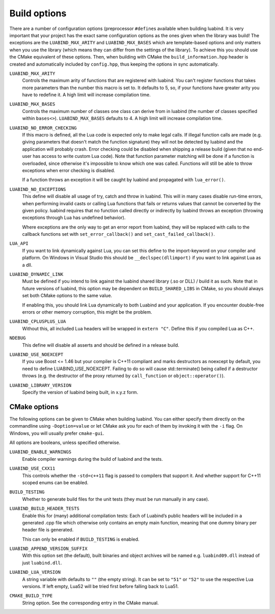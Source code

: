 .. _part-build-options:

Build options
=============

There are a number of configuration options (preprocessor ``#define``\ s
available when building luabind.  It is very important that your project has the
exact same configuration options as the ones given when the library was build!
The exceptions are the ``LUABIND_MAX_ARITY`` and ``LUABIND_MAX_BASES`` which are
template-based options and only matters when you use the library (which means
they can differ from the settings of the library). To achieve this you should
use the CMake equivalent of these options. Then, when building with CMake the
``build_information.hpp`` header is created and automatically included by
``config.hpp``, thus keeping the options in sync automatically.


``LUABIND_MAX_ARITY``
    Controls the maximum arity of functions that are registered with luabind.
    You can't register functions that takes more parameters than the number
    this macro is set to. It defaults to 5, so, if your functions have greater
    arity you have to redefine it. A high limit will increase compilation time.

``LUABIND_MAX_BASES``
    Controls the maximum number of classes one class can derive from in
    luabind (the number of classes specified within ``bases<>``).
    ``LUABIND_MAX_BASES`` defaults to 4. A high limit will increase
    compilation time.

``LUABIND_NO_ERROR_CHECKING``
    If this macro is defined, all the Lua code is expected only to make legal
    calls. If illegal function calls are made (e.g. giving parameters that
    doesn't match the function signature) they will not be detected by luabind
    and the application will probably crash. Error checking could be disabled
    when shipping a release build (given that no end-user has access to write
    custom Lua code). Note that function parameter matching will be done if a
    function is overloaded, since otherwise it's impossible to know which one
    was called. Functions will still be able to throw exceptions when error
    checking is disabled.

    If a function throws an exception it will be caught by luabind and
    propagated with ``lua_error()``.

``LUABIND_NO_EXCEPTIONS``
    This define will disable all usage of try, catch and throw in luabind.
    This will in many cases disable run-time errors, when performing invalid
    casts or calling Lua functions that fails or returns values that cannot
    be converted by the given policy. luabind requires that no function called
    directly or indirectly by luabind throws an exception (throwing exceptions
    through Lua has undefined behavior).

    Where exceptions are the only way to get an error report from luabind,
    they will be replaced with calls to the callback functions set with
    ``set_error_callback()`` and ``set_cast_failed_callback()``.

``LUA_API``
    If you want to link dynamically against Lua, you can set this define to
    the import-keyword on your compiler and platform. On Windows in Visual Studio
    this should be ``__declspec(dllimport)`` if you want to link against Lua
    as a dll.

``LUABIND_DYNAMIC_LINK``
    Must be defined if you intend to link against the luabind shared library
    (.so or DLL) / build it as such.  Note that in future versions of luabind,
    this option may be dependent on ``BUILD_SHARED_LIBS`` in CMake, so you
    should always set both CMake options
    to the same value.

    If enabling this, you should link Lua dynamically to both Luabind and your
    application. If you encounter double-free errors or other memory corruption,
    this might be the problem.

``LUABIND_CPLUSPLUS_LUA``
    Without this, all included Lua headers will be wrapped in ``extern "C"``.
    Define this if you compiled Lua as C++.

``NDEBUG``
    This define will disable all asserts and should be defined in a release
    build.

``LUABIND_USE_NOEXCEPT``
   If you use Boost <= 1.46 but your compiler is C++11 compliant and marks
   destructors as noexcept by default, you need to define LUABIND_USE_NOEXCEPT.
   Failing to do so will cause std::terminate() being called if a destructor
   throws (e.g. the destructor of the proxy returned by ``call_function`` or
   ``object::operator()``).

``LUABIND_LIBRARY_VERSION``
   Specify the version of luabind being built, in x.y.z form.

CMake options
~~~~~~~~~~~~~

The following options can be given to CMake when building luabind. You can
either specify them directly on the commandline using ``-Doption=value`` or
let CMake ask you for each of them by invoking it with the ``-i`` flag. On
Windows, you will usually prefer ``cmake-gui``.

All options are booleans, unless specified otherwise.

``LUABIND_ENABLE_WARNINGS``
    Enable compiler warnings during the build of luabind and the tests.

``LUABIND_USE_CXX11``
    This controls whether the ``-std=c++11`` flag is passed to compilers that
    support it. And whether support for C++11 scoped enums can be enabled.

``BUILD_TESTING``
    Whether to generate build files for the unit tests (they must be run
    manually in any case).

``LUABIND_BUILD_HEADER_TESTS``
    Enable this for (many) additional compilation tests: Each of Luabind’s
    public headers will be included in a generated .cpp file which otherwise
    only contains an empty main function, meaning that one dummy binary per
    header file is generated.

    This can only be enabled if ``BUILD_TESTING`` is enabled.

``LUABIND_APPEND_VERSION_SUFFIX``
    With this option set (the default), built binaries and object archives
    will be named e.g. ``luabind09.dll`` instead of just ``luabind.dll``.

``LUABIND_LUA_VERSION``
    A string variable with defaults to ``""`` (the empty string). It can be
    set to ``"51"`` or ``"52"`` to use the respective Lua versions. If left
    empty, Lua52 will be tried first before falling back to Lua51.

``CMAKE_BUILD_TYPE``
   String option. See the corresponding entry in the CMake manual.
